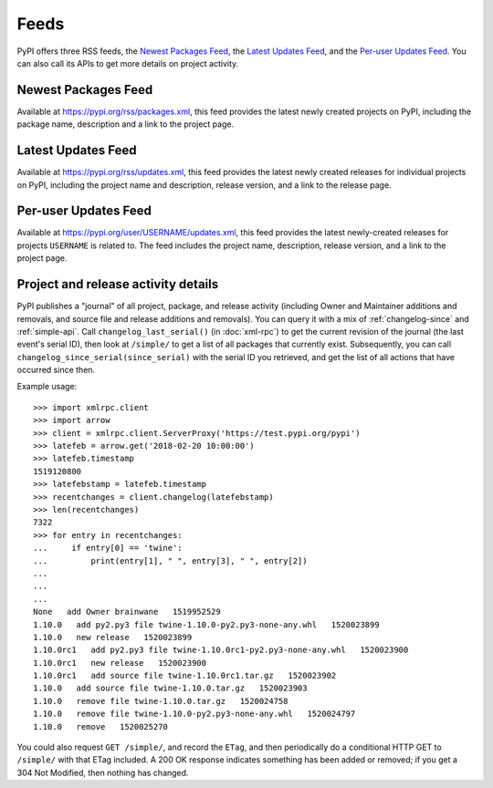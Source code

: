 Feeds
=====

PyPI offers three RSS feeds, the `Newest Packages Feed`_, the `Latest Updates
Feed`_, and the `Per-user Updates Feed`_. You can also call its APIs to get
more details on project activity.


Newest Packages Feed
--------------------

Available at https://pypi.org/rss/packages.xml, this feed provides the latest
newly created projects on PyPI, including the package name, description and a
link to the project page.


Latest Updates Feed
-------------------

Available at https://pypi.org/rss/updates.xml, this feed provides the latest
newly created releases for individual projects on PyPI, including the project
name and description, release version, and a link to the release page.


Per-user Updates Feed
---------------------

Available at https://pypi.org/user/USERNAME/updates.xml, this feed provides
the latest newly-created releases for projects ``USERNAME`` is related to.
The feed includes the project name, description, release version, and a link
to the project page.


Project and release activity details
------------------------------------

PyPI publishes a "journal" of all project, package, and release
activity (including Owner and Maintainer additions and removals, and
source file and release additions and removals). You can query it with
a mix of :ref:`changelog-since` and :ref:`simple-api`. Call
``changelog_last_serial()`` (in :doc:`xml-rpc`) to get the current
revision of the journal (the last event's serial ID), then look at
``/simple/`` to get a list of all packages that currently
exist. Subsequently, you can call
``changelog_since_serial(since_serial)`` with the serial ID you
retrieved, and get the list of all actions that have occurred since
then.

Example usage::

  >>> import xmlrpc.client
  >>> import arrow
  >>> client = xmlrpc.client.ServerProxy('https://test.pypi.org/pypi')
  >>> latefeb = arrow.get('2018-02-20 10:00:00')
  >>> latefeb.timestamp
  1519120800
  >>> latefebstamp = latefeb.timestamp
  >>> recentchanges = client.changelog(latefebstamp)
  >>> len(recentchanges)
  7322
  >>> for entry in recentchanges:
  ...     if entry[0] == 'twine':
  ...         print(entry[1], " ", entry[3], " ", entry[2])
  ...
  ...
  ...
  None   add Owner brainwane   1519952529
  1.10.0   add py2.py3 file twine-1.10.0-py2.py3-none-any.whl   1520023899
  1.10.0   new release   1520023899
  1.10.0rc1   add py2.py3 file twine-1.10.0rc1-py2.py3-none-any.whl   1520023900
  1.10.0rc1   new release   1520023900
  1.10.0rc1   add source file twine-1.10.0rc1.tar.gz   1520023902
  1.10.0   add source file twine-1.10.0.tar.gz   1520023903
  1.10.0   remove file twine-1.10.0.tar.gz   1520024758
  1.10.0   remove file twine-1.10.0-py2.py3-none-any.whl   1520024797
  1.10.0   remove   1520025270


You could also request ``GET /simple/``, and record the ``ETag``, and
then periodically do a conditional HTTP GET to ``/simple/`` with that
ETag included. A 200 OK response indicates something has been added or
removed; if you get a 304 Not Modified, then nothing has changed.
